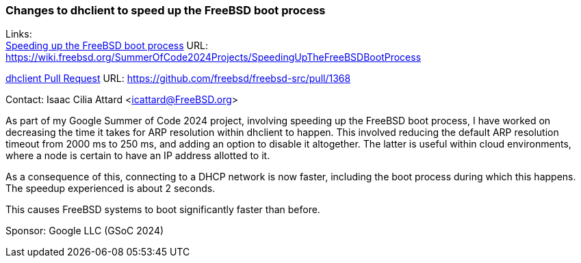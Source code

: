 === Changes to dhclient to speed up the FreeBSD boot process

Links: +
link:https://wiki.freebsd.org/SummerOfCode2024Projects/SpeedingUpTheFreeBSDBootProcess[Speeding up the FreeBSD boot process] URL: link:https://wiki.freebsd.org/SummerOfCode2024Projects/SpeedingUpTheFreeBSDBootProcess[] +

link:https://github.com/freebsd/freebsd-src/pull/1368[dhclient Pull Request] URL: link:https://github.com/freebsd/freebsd-src/pull/1368[] +

Contact: Isaac Cilia Attard <icattard@FreeBSD.org>

As part of my Google Summer of Code 2024 project, involving speeding up the FreeBSD boot process, I have worked on decreasing the time it takes for ARP resolution within dhclient to happen.
This involved reducing the default ARP resolution timeout from 2000 ms to 250 ms, and adding an option to disable it altogether.
The latter is useful within cloud environments, where a node is certain to have an IP address allotted to it.

As a consequence of this, connecting to a DHCP network is now faster, including the boot process during which this happens.
The speedup experienced is about 2 seconds.

This causes FreeBSD systems to boot significantly faster than before.

Sponsor: Google LLC (GSoC 2024)
